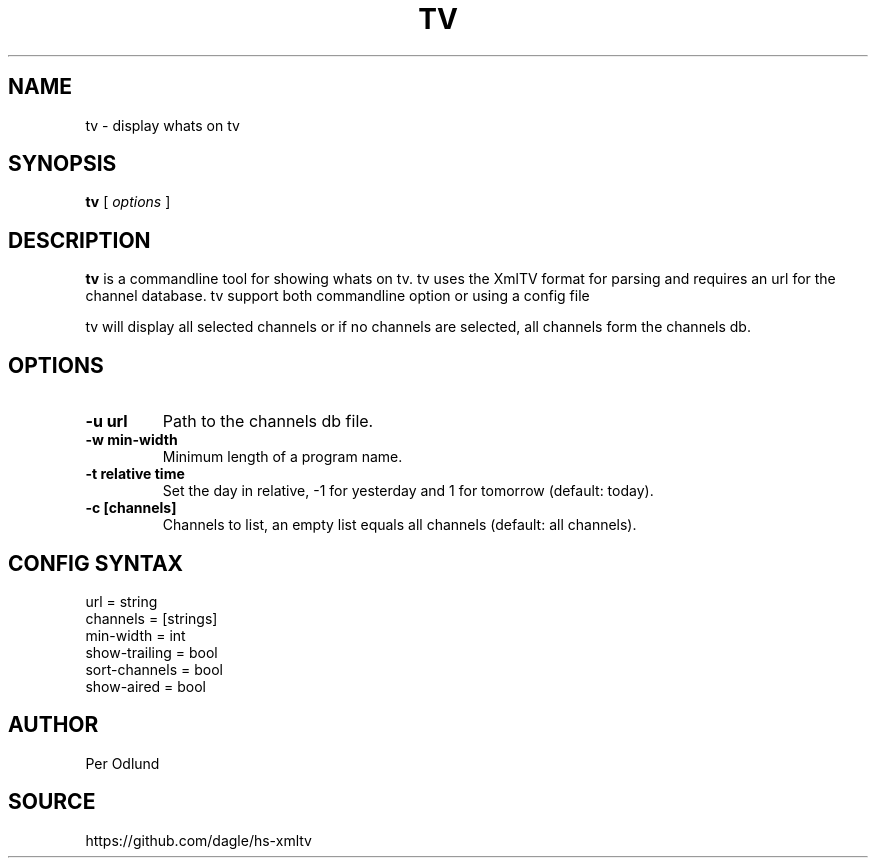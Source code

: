 .TH TV 1
.SH NAME
tv \- display whats on tv
.SH SYNOPSIS
.B tv
[
.I options
]
.SH DESCRIPTION
.B tv
is a commandline tool for showing whats on tv. tv uses the XmlTV format for parsing
and requires an url for the channel database. tv support both commandline option or using a config file
.PP
tv will display all selected channels or if no channels are selected, all channels form the channels db.
.SH OPTIONS
.TP
.B -u url 
Path to the channels db file.
.TP
.B -w min-width
Minimum length of a program name.
.TP
.B -t relative time
Set the day in relative, -1 for yesterday and 1 for tomorrow (default: today).
.TP
.B -c [channels]
Channels to list, an empty list equals all channels (default: all channels).
.SH CONFIG SYNTAX
url = string
.br
channels = [strings] 
.br
min-width = int
.br
show-trailing = bool
.br
sort-channels = bool
.br
show-aired = bool

.SH AUTHOR
Per Odlund
.SH SOURCE
https://github.com/dagle/hs-xmltv

